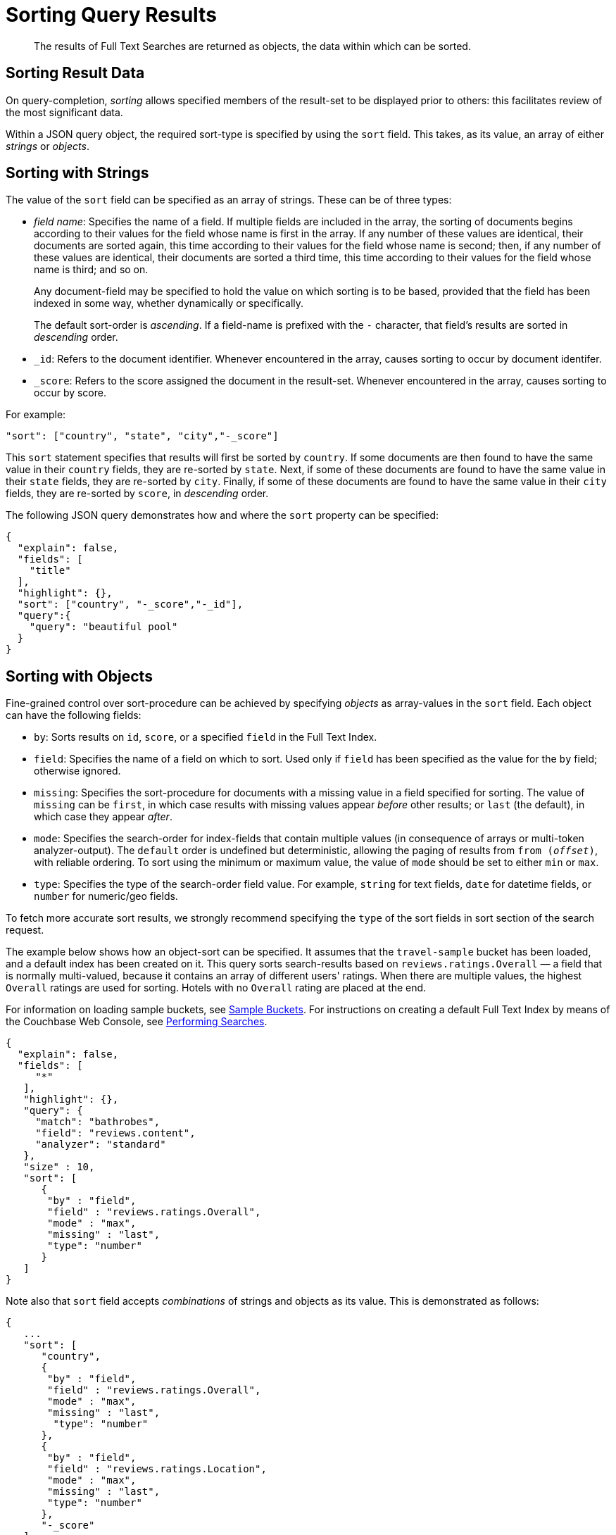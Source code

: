 = Sorting Query Results
:description: The results of Full Text Searches are returned as objects, the data within which can be sorted.

[abstract]
{description}

== Sorting Result Data

On query-completion, _sorting_ allows specified members of the result-set to be displayed prior to others: this facilitates review of the most significant data.

Within a JSON query object, the required sort-type is specified by using the `sort` field.
This takes, as its value, an array of either _strings_ or _objects_.

== Sorting with Strings

The value of the `sort` field can be specified as an array of strings.
These can be of three types:

* _field name_: Specifies the name of a field.
If multiple fields are included in the array, the sorting of documents begins according to their values for the field whose name is first in the array.
If any number of these values are identical, their documents are sorted again, this time according to their values for the field whose name is second; then, if any number of these values are identical, their documents are sorted a third time, this time according to their values for the field whose name is third; and so on.
+
Any document-field may be specified to hold the value on which sorting is to be based, provided that the field has been indexed in some way, whether dynamically or specifically.
+
The default sort-order is _ascending_.
If a field-name is prefixed with the `-` character, that field's results are sorted in _descending_ order.

* `_id`: Refers to the document identifier.
Whenever encountered in the array, causes sorting to occur by document identifer.
* `_score`: Refers to the score assigned the document in the result-set.
Whenever encountered in the array, causes sorting to occur by score.

For example:

----
"sort": ["country", "state", "city","-_score"]
----

This `sort` statement specifies that results will first be sorted by `country`.
If some documents are then found to have the same value in their `country` fields, they are re-sorted by `state`.
Next, if some of these documents are found to have the same value in their `state` fields, they are re-sorted by `city`.
Finally, if some of these documents are found to have the same value in their `city` fields, they are re-sorted by `score`, in _descending_ order.

The following JSON query demonstrates how and where the `sort` property can be specified:

----
{
  "explain": false,
  "fields": [
    "title"
  ],
  "highlight": {},
  "sort": ["country", "-_score","-_id"],
  "query":{
    "query": "beautiful pool"
  }
}
----

[#fts-advanced-sort-options]
== Sorting with Objects

Fine-grained control over sort-procedure can be achieved by specifying _objects_ as array-values in the `sort` field.
Each object can have the following fields:

* `by`: Sorts results on `id`, `score`, or a specified `field` in the Full Text Index.

* `field`: Specifies the name of a field on which to sort.
Used only if `field` has been specified as the value for the `by` field; otherwise ignored.

* `missing`: Specifies the sort-procedure for documents with a missing value in a field specified for sorting.
The value of `missing` can be `first`, in which case results with missing values appear _before_ other results; or `last` (the default), in which case they appear _after_.

* `mode`: Specifies the search-order for index-fields that contain multiple values (in consequence of arrays or multi-token analyzer-output).
The `default` order is undefined but deterministic, allowing the paging of results from `from (_offset_)`, with reliable ordering.
To sort using the minimum or maximum value, the value of `mode` should be set to either `min` or `max`.

* `type`: Specifies the type of the search-order field value. 
For example, `string` for text fields, `date` for datetime fields, or `number` for numeric/geo fields.

To fetch more accurate sort results, we strongly recommend specifying the `type` of the sort fields 
in sort section of the search request.

The example below shows how an object-sort can be specified.
It assumes that the `travel-sample` bucket has been loaded, and a default index has been created on it.
This query sorts search-results based on `reviews.ratings.Overall` — a field that is normally multi-valued, because it contains an array of different users' ratings.
When there are multiple values, the highest `Overall` ratings are used for sorting.
Hotels with no `Overall` rating are placed at the end.


For information on loading sample buckets, see xref:manage:manage-settings/install-sample-buckets.adoc[Sample Buckets].
For instructions on creating a default Full Text Index by means of the Couchbase Web Console, see xref:fts-performing-searches.adoc[Performing Searches].

----
{
  "explain": false,
  "fields": [
     "*"
   ],
   "highlight": {},
   "query": {
     "match": "bathrobes",
     "field": "reviews.content",
     "analyzer": "standard"
   },
   "size" : 10,
   "sort": [
      {
       "by" : "field",
       "field" : "reviews.ratings.Overall",
       "mode" : "max",
       "missing" : "last",
       "type": "number"
      }
   ]
}
----

Note also that `sort` field accepts _combinations_ of strings and objects as its value.
This is demonstrated as follows:

----
{
   ...
   "sort": [
      "country",
      {
       "by" : "field",
       "field" : "reviews.ratings.Overall",
       "mode" : "max",
       "missing" : "last",
        "type": "number"
      },
      {
       "by" : "field",
       "field" : "reviews.ratings.Location",
       "mode" : "max",
       "missing" : "last",
       "type": "number"
      },
      "-_score"
   ]
}
----

== Tips for Sorting with fields.

When you sort results on a field that isn’t indexed, or when a particular document is missing a value for that field, you will see the following series of Unicode non-printable characters appear in the sort field: \ufffd\ufffd\ufffd\ufffd\ufffd\ufffd\ufffd\ufffd\ufffd\ufffd. The same characters may render differently when using a graphic tool or command line tools like jq.

----
      "sort": [
        "����������",
        "hotel_9723",
        "_score"
      ]
----

Check your index definition to confirm that you’re indexing all the fields you intend to sort by. You can control the sort behavior for missing attributes using the missing field.
